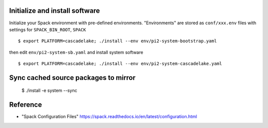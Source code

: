 Initialize and install software
===============================

Initialize your Spack environment with pre-defined environments.
"Environments" are stored as ``conf/xxx.env`` files with settings for ``SPACK_BIN_ROOT``, ``SPACK`` 

::

  $ export PLATFORM=cascadelake; ./install --env env/pi2-system-bootstrap.yaml

then edit ``env/pi2-system-sb.yaml``  and install system software

:: 

  $ export PLATFORM=cascadelake; ./install --env env/pi2-system-cascadelake.yaml

Sync cached source packages to mirror
=====================================

 $ ./install -e system --sync

Reference
=========

* "Spack Configuration Files" https://spack.readthedocs.io/en/latest/configuration.html
